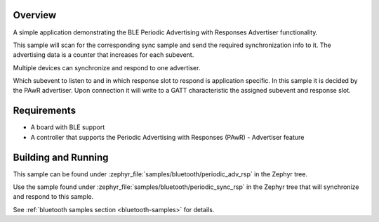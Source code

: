.. zephyr:code-sample:: ble_periodic_adv_rsp
   :name: Periodic Advertising with Responses (PAwR) Advertiser
   :relevant-api: bt_gap bluetooth

   Use BLE Periodic Advertising with Responses (PAwR) Advertiser functionality.

Overview
********

A simple application demonstrating the BLE Periodic Advertising with
Responses Advertiser functionality.

This sample will scan for the corresponding sync sample and send the required
synchronization info to it. The advertising data is a counter that increases
for each subevent.

Multiple devices can synchronize and respond to one advertiser.

Which subevent to listen to and in which response slot to respond is
application specific. In this sample it is decided by the PAwR advertiser.
Upon connection it will write to a GATT characteristic
the assigned subevent and response slot.

Requirements
************

* A board with BLE support
* A controller that supports the Periodic Advertising with Responses (PAwR) - Advertiser feature

Building and Running
********************

This sample can be found under :zephyr_file:`samples/bluetooth/periodic_adv_rsp` in
the Zephyr tree.

Use the sample found under :zephyr_file:`samples/bluetooth/periodic_sync_rsp` in the
Zephyr tree that will synchronize and respond to this sample.

See :ref:`bluetooth samples section <bluetooth-samples>` for details.
